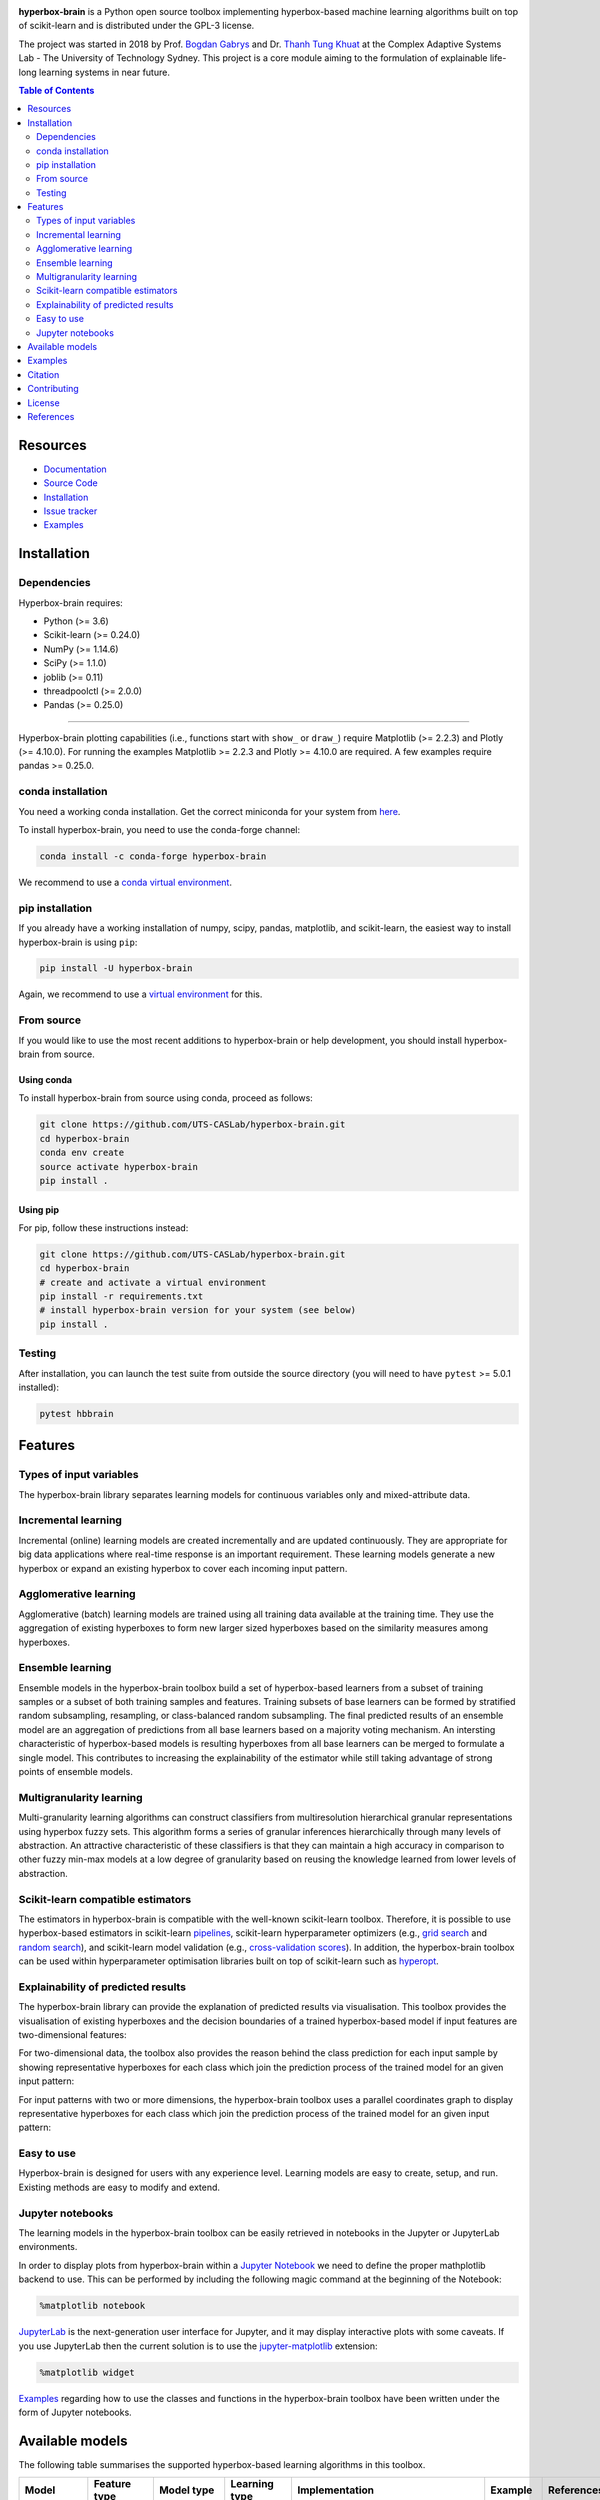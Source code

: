 .. -*- mode: rst -*-
.. |PythonMinVersion| replace:: 3.6
.. |NumPyMinVersion| replace:: 1.14.6
.. |SciPyMinVersion| replace:: 1.1.0
.. |JoblibMinVersion| replace:: 0.11
.. |ThreadpoolctlMinVersion| replace:: 2.0.0
.. |MatplotlibMinVersion| replace:: 2.2.3
.. |Scikit-ImageMinVersion| replace:: 0.14.5
.. |SklearnMinVersion| replace:: 0.24.0
.. |PandasMinVersion| replace:: 0.25.0
.. |PlotlyMinVersion| replace:: 4.10.0
.. |PytestMinVersion| replace:: 5.0.1

|Build|_ |PageDeploy|_ |Doc|_ |PythonVersion|_ |PyPi|_

.. image:: https://raw.githubusercontent.com/UTS-CASLab/hyperbox-brain/master/images/logo.png
   :height: 150px
   :width: 150px
   :align: center
   :target: https://uts-caslab.github.io/hyperbox-brain/

.. |Build| image:: https://github.com/UTS-CASLab/hyperbox-brain/workflows/tests/badge.svg
.. _Build: https://github.com/UTS-CASLab/hyperbox-brain/workflows/tests/badge.svg

.. |PageDeploy| image:: https://github.com/UTS-CASLab/hyperbox-brain/actions/workflows/pages/pages-build-deployment/badge.svg
.. _PageDeploy: https://uts-caslab.github.io/hyperbox-brain/

.. |Doc| image:: https://readthedocs.org/projects/hyperbox-brain/badge/?version=latest
.. _Doc: https://hyperbox-brain.readthedocs.io/en/latest/?badge=latest

.. |PythonVersion| image:: https://img.shields.io/badge/python-3.6%20%7C%203.7%20%7C%203.8%20%7C%203.9%20%7C%203.10-blue
.. _PythonVersion: https://pypi.org/project/hyperbox-brain/

.. |PyPi| image:: https://img.shields.io/pypi/v/hyperbox-brain
.. _PyPi: https://pypi.org/project/hyperbox-brain

**hyperbox-brain** is a Python open source toolbox implementing hyperbox-based machine learning algorithms built on top of
scikit-learn and is distributed under the GPL-3 license.

The project was started in 2018 by Prof. `Bogdan Gabrys <https://profiles.uts.edu.au/Bogdan.Gabrys>`_ and Dr. `Thanh Tung Khuat <https://thanhtung09t2.wixsite.com/home>`_ at the Complex Adaptive Systems Lab - The
University of Technology Sydney. This project is a core module aiming to the formulation of explainable life-long learning 
systems in near future.

.. contents:: **Table of Contents**
   :depth: 2

=========
Resources
=========

- `Documentation <https://hyperbox-brain.readthedocs.io/en/latest>`_
- `Source Code <https://github.com/UTS-CASLab/hyperbox-brain/>`_
- `Installation <https://github.com/UTS-CASLab/hyperbox-brain#installation>`_
- `Issue tracker <https://github.com/UTS-CASLab/hyperbox-brain/issues>`_
- `Examples <https://github.com/UTS-CASLab/hyperbox-brain/tree/main/examples>`_

============
Installation
============

Dependencies
~~~~~~~~~~~~

Hyperbox-brain requires:

- Python (>= |PythonMinVersion|)
- Scikit-learn (>= |SklearnMinVersion|)
- NumPy (>= |NumPyMinVersion|)
- SciPy (>= |SciPyMinVersion|)
- joblib (>= |JoblibMinVersion|)
- threadpoolctl (>= |ThreadpoolctlMinVersion|)
- Pandas (>= |PandasMinVersion|)

=======

Hyperbox-brain plotting capabilities (i.e., functions start with ``show_`` or ``draw_``) 
require Matplotlib (>= |MatplotlibMinVersion|) and Plotly (>= |PlotlyMinVersion|).
For running the examples Matplotlib >= |MatplotlibMinVersion| and Plotly >= |PlotlyMinVersion| are required.
A few examples require pandas >= |PandasMinVersion|.

conda installation
~~~~~~~~~~~~~~~~~~

You need a working conda installation. Get the correct miniconda for
your system from `here <https://conda.io/miniconda.html>`__.

To install hyperbox-brain, you need to use the conda-forge channel:

.. code:: bash

    conda install -c conda-forge hyperbox-brain

We recommend to use a `conda virtual environment <https://docs.conda.io/projects/conda/en/latest/user-guide/tasks/manage-environments.html>`_.

pip installation
~~~~~~~~~~~~~~~~

If you already have a working installation of numpy, scipy, pandas, matplotlib,
and scikit-learn, the easiest way to install hyperbox-brain is using ``pip``:

.. code:: bash

    pip install -U hyperbox-brain

Again, we recommend to use a `virtual environment
<https://docs.python.org/3/tutorial/venv.html>`_ for this.

From source
~~~~~~~~~~~

If you would like to use the most recent additions to hyperbox-brain or
help development, you should install hyperbox-brain from source.

Using conda
-----------

To install hyperbox-brain from source using conda, proceed as follows:

.. code:: bash

    git clone https://github.com/UTS-CASLab/hyperbox-brain.git
    cd hyperbox-brain
    conda env create
    source activate hyperbox-brain
    pip install .

Using pip
---------

For pip, follow these instructions instead:

.. code:: bash

    git clone https://github.com/UTS-CASLab/hyperbox-brain.git
    cd hyperbox-brain
    # create and activate a virtual environment
    pip install -r requirements.txt
    # install hyperbox-brain version for your system (see below)
    pip install .

Testing
~~~~~~~

After installation, you can launch the test suite from outside the source
directory (you will need to have ``pytest`` >= |PyTestMinVersion| installed):

.. code:: bash

    pytest hbbrain

========
Features
========

Types of input variables
~~~~~~~~~~~~~~~~~~~~~~~~
The hyperbox-brain library separates learning models for continuous variables only
and mixed-attribute data.

Incremental learning
~~~~~~~~~~~~~~~~~~~~
Incremental (online) learning models are created incrementally and are updated continuously.
They are appropriate for big data applications where real-time response is an important requirement.
These learning models generate a new hyperbox or expand an existing hyperbox to cover each incoming
input pattern.

Agglomerative learning
~~~~~~~~~~~~~~~~~~~~~~
Agglomerative (batch) learning models are trained using all training data available at the
training time. They use the aggregation of existing hyperboxes to form new larger sized hyperboxes 
based on the similarity measures among hyperboxes.

Ensemble learning
~~~~~~~~~~~~~~~~~
Ensemble models in the hyperbox-brain toolbox build a set of hyperbox-based learners from a subset of
training samples or a subset of both training samples and features. Training subsets of base learners 
can be formed by stratified random subsampling, resampling, or class-balanced random subsampling. 
The final predicted results of an ensemble model are an aggregation of predictions from all base learners 
based on a majority voting mechanism. An intersting characteristic of hyperbox-based models is resulting 
hyperboxes from all base learners can be merged to formulate a single model. This contributes to increasing 
the explainability of the estimator while still taking advantage of strong points of ensemble models.

Multigranularity learning
~~~~~~~~~~~~~~~~~~~~~~~~~
Multi-granularity learning algorithms can construct classifiers from multiresolution hierarchical granular representations 
using hyperbox fuzzy sets. This algorithm forms a series of granular inferences hierarchically through many levels of 
abstraction. An attractive characteristic of these classifiers is that they can maintain a high accuracy in comparison 
to other fuzzy min-max models at a low degree of granularity based on reusing the knowledge learned from lower levels 
of abstraction.

Scikit-learn compatible estimators
~~~~~~~~~~~~~~~~~~~~~~~~~~~~~~~~~~
The estimators in hyperbox-brain is compatible with the well-known scikit-learn toolbox. 
Therefore, it is possible to use hyperbox-based estimators in scikit-learn `pipelines <https://scikit-learn.org/stable/modules/generated/sklearn.pipeline.Pipeline.html>`_, 
scikit-learn hyperparameter optimizers (e.g., `grid search <https://scikit-learn.org/stable/modules/generated/sklearn.model_selection.GridSearchCV.html>`_ 
and `random search <https://scikit-learn.org/stable/modules/generated/sklearn.model_selection.RandomizedSearchCV.html>`_), 
and scikit-learn model validation (e.g., `cross-validation scores <https://scikit-learn.org/stable/modules/generated/sklearn.model_selection.cross_val_score.html>`_). 
In addition, the hyperbox-brain toolbox can be used within hyperparameter optimisation libraries built on top of 
scikit-learn such as `hyperopt <http://hyperopt.github.io/hyperopt/>`_.

Explainability of predicted results
~~~~~~~~~~~~~~~~~~~~~~~~~~~~~~~~~~~
The hyperbox-brain library can provide the explanation of predicted results via visualisation. 
This toolbox provides the visualisation of existing hyperboxes and the decision boundaries of 
a trained hyperbox-based model if input features are two-dimensional features:

.. image:: https://raw.githubusercontent.com/UTS-CASLab/hyperbox-brain/master/images/hyperboxes_and_boundaries.png
   :height: 300 px
   :width: 350 px
   :align: center

For two-dimensional data, the toolbox also provides the reason behind the class prediction for each input sample 
by showing representative hyperboxes for each class which join the prediction process of the trained model for 
an given input pattern:

.. image:: https://raw.githubusercontent.com/UTS-CASLab/hyperbox-brain/master/images/hyperboxes_explanation.png
   :height: 300 px
   :width: 350 px
   :align: center

For input patterns with two or more dimensions, the hyperbox-brain toolbox uses a parallel coordinates graph to display 
representative hyperboxes for each class which join the prediction process of the trained model for 
an given input pattern:

.. image:: https://raw.githubusercontent.com/UTS-CASLab/hyperbox-brain/master/images/parallel_coord_explanation.PNG
   :height: 300 px
   :width: 600 px
   :align: center

Easy to use
~~~~~~~~~~~
Hyperbox-brain is designed for users with any experience level. Learning models are easy to create, setup, and run. Existing methods are easy to modify and extend.

Jupyter notebooks
~~~~~~~~~~~~~~~~~
The learning models in the hyperbox-brain toolbox can be easily retrieved in 
notebooks in the Jupyter or JupyterLab environments.

In order to display plots from hyperbox-brain within a `Jupyter Notebook <https://jupyter-notebook.readthedocs.io/en/latest/>`_ we need to define the proper mathplotlib
backend to use. This can be performed by including the following magic command at the beginning of the Notebook:

.. code:: bash

    %matplotlib notebook

`JupyterLab <https://github.com/jupyterlab/jupyterlab>`_ is the next-generation user interface for Jupyter, and it may display interactive plots with some caveats.
If you use JupyterLab then the current solution is to use the `jupyter-matplotlib <https://github.com/matplotlib/ipympl>`_ extension:

.. code:: bash

    %matplotlib widget

`Examples <https://github.com/UTS-CASLab/hyperbox-brain/tree/main/examples>`_ regarding how to use the classes and functions in the hyperbox-brain toolbox have been written under the form of Jupyter notebooks.

================
Available models
================
The following table summarises the supported hyperbox-based learning algorithms in this toolbox.

.. list-table::
   :widths: 20 10 10 10 30 10 10
   :align: left
   :header-rows: 1

   * - Model
     - Feature type 
     - Model type
     - Learning type 
     - Implementation 
     - Example 
     - References 
   * - EIOL-GFMM
     - Mixed
     - Single 
     - Instance-incremental 
     - `ExtendedImprovedOnlineGFMM </hbbrain/mixed_data/eiol_gfmm.py>`_
     - `Notebook 1 </examples/mixed_data/eiol_gfmm_general_use.ipynb>`_
     - [1]_
   * - Freq-Cat-Onln-GFMM 
     - Mixed 
     - Single 
     - Batch-incremental 
     - `FreqCatOnlineGFMM </hbbrain/mixed_data/freq_cat_onln_gfmm.py>`_
     - `Notebook 2 </examples/mixed_data/freq_cat_onln_gfmm_general_use.ipynb>`_
     - [2]_
   * - OneHot-Onln-GFMM 
     - Mixed 
     - Single 
     - Batch-incremental 
     - `OneHotOnlineGFMM </hbbrain/mixed_data/onehot_onln_gfmm.py>`_
     - `Notebook 3 </examples/mixed_data/onehot_onln_gfmm_general_use.ipynb>`_
     - [2]_
   * - Onln-GFMM 
     - Continuous 
     - Single 
     - Instance-incremental 
     - `OnlineGFMM </hbbrain/numerical_data/incremental_learner/onln_gfmm.py>`_
     - `Notebook 4 </examples/numerical_data/incremental_learner/onln_gfmm_general_use.ipynb>`_
     - [3]_, [4]_
   * - IOL-GFMM 
     - Continuous 
     - Single 
     - Instance-incremental 
     - `ImprovedOnlineGFMM </hbbrain/numerical_data/incremental_learner/iol_gfmm.py>`_
     - `Notebook 5 </examples/numerical_data/incremental_learner/iol_gfmm_general_use.ipynb>`_
     - [5]_, [4]_
   * - FMNN 
     - Continuous 
     - Single 
     - Instance-incremental 
     - `FMNNClassifier </hbbrain/numerical_data/incremental_learner/fmnn.py>`_
     - `Notebook 6 </examples/numerical_data/incremental_learner/fmnn_general_use.ipynb>`_
     - [6]_
   * - EFMNN 
     - Continuous 
     - Single 
     - Instance-incremental 
     - `EFMNNClassifier </hbbrain/numerical_data/incremental_learner/efmnn.py>`_
     - `Notebook 7 </examples/numerical_data/incremental_learner/efmnn_general_use.ipynb>`_
     - [7]_ 
   * - KNEFMNN 
     - Continuous 
     - Single 
     - Instance-incremental 
     - `KNEFMNNClassifier </hbbrain/numerical_data/incremental_learner/knefmnn.py>`_
     - `Notebook 8 </examples/numerical_data/incremental_learner/knefmnn_general_use.ipynb>`_
     - [8]_ 
   * - RFMNN 
     - Continuous 
     - Single 
     - Instance-incremental 
     - `RFMNNClassifier </hbbrain/numerical_data/incremental_learner/rfmnn.py>`_
     - `Notebook 9 </examples/numerical_data/incremental_learner/rfmnn_general_use.ipynb>`_
     - [9]_ 
   * - AGGLO-SM 
     - Continuous 
     - Single 
     - Batch 
     - `AgglomerativeLearningGFMM </hbbrain/numerical_data/batch_learner/agglo_gfmm.py>`_
     - `Notebook 10 </examples/numerical_data/batch_learner/agglo_gfmm_general_use.ipynb>`_
     - [10]_, [4]_
   * - AGGLO-2
     - Continuous 
     - Single 
     - Batch
     - `AccelAgglomerativeLearningGFMM </hbbrain/numerical_data/batch_learner/accel_agglo_gfmm.py>`_
     - `Notebook 11 </examples/numerical_data/batch_learner/accel_agglo_gfmm_general_use.ipynb>`_
     - [10]_, [4]_
   * - MRHGRC
     - Continuous 
     - Granularity 
     - Multi-Granular learning 
     - `MultiGranularGFMM </hbbrain/numerical_data/multigranular_learner/multi_resolution_gfmm.py>`_
     - `Notebook 12 </examples/numerical_data/multigranular_learner/multi_resolution_gfmm_general_use.ipynb>`_
     - [11]_ 
   * - Decision-level Bagging of hyperbox-based learners
     - Continuous 
     - Combination 
     - Ensemble 
     - `DecisionCombinationBagging </hbbrain/numerical_data/ensemble_learner/decision_comb_bagging.py>`_
     - `Notebook 13 </examples/numerical_data/ensemble_learner/decision_comb_bagging_general_use.ipynb>`_
     - [12]_
   * - Decision-level Bagging of hyperbox-based learners with hyper-parameter optimisation
     - Continuous
     - Combination 
     - Ensemble 
     - `DecisionCombinationCrossValBagging </hbbrain/numerical_data/ensemble_learner/decision_comb_cross_val_bagging.py>`_
     - `Notebook 14 </examples/numerical_data/ensemble_learner/decision_comb_cross_val_bagging_general_use.ipynb>`_
     -  
   * - Model-level Bagging of hyperbox-based learners
     - Continuous 
     - Combination 
     - Ensemble 
     - `ModelCombinationBagging </hbbrain/numerical_data/ensemble_learner/model_comb_bagging.py>`_
     - `Notebook 15 </examples/numerical_data/ensemble_learner/model_comb_bagging_general_use.ipynb>`_
     - [12]_
   * - Model-level Bagging of hyperbox-based learners with hyper-parameter optimisation 
     - Continuous 
     - Combination 
     - Ensemble 
     - `ModelCombinationCrossValBagging </hbbrain/numerical_data/ensemble_learner/model_comb_cross_val_bagging.py>`_
     - `Notebook 16 </examples/numerical_data/ensemble_learner/model_comb_cross_val_bagging_general_use.ipynb>`_
     -   
   * - Random hyperboxes 
     - Continuous 
     - Combination 
     - Ensemble 
     - `RandomHyperboxesClassifier </hbbrain/numerical_data/ensemble_learner/random_hyperboxes.py>`_
     - `Notebook 17 </examples/numerical_data/ensemble_learner/random_hyperboxes_general_use.ipynb>`_
     - [13]_
   * - Random hyperboxes with hyper-parameter optimisation for base learners 
     - Continuous 
     - Combination 
     - Ensemble 
     - `CrossValRandomHyperboxesClassifier </hbbrain/numerical_data/ensemble_learner/cross_val_random_hyperboxes.py>`_
     - `Notebook 18 </examples/numerical_data/ensemble_learner/cross_val_random_hyperboxes_general_use.ipynb>`_
     -  

========
Examples
========
To see more elaborate examples, look `here
<https://github.com/UTS-CASLab/hyperbox-brain/tree/main/examples>`__.

Simply use an estimator by initialising, fitting and predicting:

.. code:: python

   from sklearn.datasets import load_iris
   from sklearn.preprocessing import MinMaxScaler
   from sklearn.model_selection import train_test_split
   from sklearn.metrics import accuracy_score
   from hbbrain.numerical_data.incremental_learner.onln_gfmm import OnlineGFMM
   # Load dataset
   X, y = load_iris(return_X_y=True)
   # Normalise features into the range of [0, 1] because hyperbox-based models only work in a unit range
   scaler = MinMaxScaler()
   scaler.fit(X)
   X = scaler.transform(X)
   # Split data into training and testing sets
   X_train, X_test, y_train, y_test = train_test_split(X, y, test_size=0.3, random_state=42)
   # Training a model
   clf = OnlineGFMM(theta=0.1).fit(X_train, y_train)
   # Make prediction
   y_pred = clf.predict(X_test)
   acc = accuracy_score(y_test, y_pred)
   print(f'Accuracy = {acc * 100: .2f}%')

Using hyperbox-based estimators in a `sklearn Pipeline <https://scikit-learn.org/stable/modules/generated/sklearn.pipeline.Pipeline.html>`_:

.. code:: python

   from sklearn.datasets import load_iris
   from sklearn.preprocessing import MinMaxScaler
   from sklearn.pipeline import Pipeline
   from sklearn.model_selection import train_test_split
   from hbbrain.numerical_data.incremental_learner.onln_gfmm import OnlineGFMM

   # Load dataset
   X, y = load_iris(return_X_y=True)
   # Split data into training and testing sets
   X_train, X_test, y_train, y_test = train_test_split(X, y, test_size=0.3, random_state=42)
   # Create a GFMM model
   onln_gfmm_clf = OnlineGFMM(theta=0.1)
   # Create a pipeline
   pipe = Pipeline([
      ('scaler', MinMaxScaler()),
      ('onln_gfmm', onln_gfmm_clf)
   ])
   # Training
   pipe.fit(X_train, y_train)
   # Make prediction
   acc = pipe.score(X_test, y_test)
   print(f'Testing accuracy = {acc * 100: .2f}%')

Using hyperbox-based models with `random search <https://scikit-learn.org/stable/modules/generated/sklearn.model_selection.RandomizedSearchCV.html>`_:

.. code:: python

   from sklearn.datasets import load_breast_cancer
   from sklearn.preprocessing import MinMaxScaler
   from sklearn.metrics import accuracy_score
   from sklearn.model_selection import RandomizedSearchCV
   from sklearn.model_selection import train_test_split
   from hbbrain.numerical_data.ensemble_learner.random_hyperboxes import RandomHyperboxesClassifier
   from hbbrain.numerical_data.incremental_learner.onln_gfmm import OnlineGFMM

   # Load dataset
   X, y = load_breast_cancer(return_X_y=True)
   # Normalise features into the range of [0, 1] because hyperbox-based models only work in a unit range
   scaler = MinMaxScaler()
   X = scaler.fit_transform(X)
   # Split data into training and testing sets
   X_train, X_test, y_train, y_test = train_test_split(X, y, test_size=0.3, random_state=42)
   # Initialise search ranges for hyper-parameters
   parameters = {'n_estimators': [20, 30, 50, 100, 200, 500], 
              'max_samples': [0.2, 0.3, 0.4, 0.5, 0.6],
              'max_features' : [0.2, 0.3, 0.4, 0.5, 0.6],
              'class_balanced' : [True, False],
              'feature_balanced' : [True, False],
              'n_jobs' : [4],
              'random_state' : [0],
              'base_estimator__theta' : np.arange(0.05, 0.61, 0.05),
              'base_estimator__gamma' : [0.5, 1, 2, 4, 8, 16]}
   # Init base learner. This example uses the original online learning algorithm to train a GFMM classifier
   base_estimator = OnlineGFMM()
   # Using random search with only 40 random combinations of parameters
   random_hyperboxes_clf = RandomHyperboxesClassifier(base_estimator=base_estimator)
   clf_rd_search = RandomizedSearchCV(random_hyperboxes_clf, parameters, n_iter=40, cv=5, random_state=0)
   # Fit model
   clf_rd_search.fit(X_train, y_train)
   # Print out best scores and hyper-parameters
   print("Best average score = ", clf_rd_search.best_score_)
   print("Best params: ", clf_rd_search.best_params_)
   # Using the best model to make prediction
   best_gfmm_rd_search = clf_rd_search.best_estimator_
   y_pred_rd_search = best_gfmm_rd_search.predict(X_test)
   acc_rd_search = accuracy_score(y_test, y_pred_rd_search)
   print(f'Accuracy (random-search) = {acc_rd_search * 100: .2f}%')

========
Citation
========

If you use hyperbox-brain in a scientific publication, we would appreciate
citations to the following paper::

  @article{khuat2022,
  author  = {Thanh Tung Khuat and Bogdan Gabrys},
  title   = {Hyperbox-brain: A Python Toolbox for Hyperbox-based Machine Learning Algorithms},
  journal = {ArXiv},
  year    = {2022},
  volume  = {},
  number  = {0},
  pages   = {1-7},
  url     = {}
  }

============
Contributing
============
Feel free to contribute in any way you like, we're always open to new ideas and approaches.

There are some ways for users to get involved:

- `Issue tracker <https://github.com/UTS-CASLab/hyperbox-brain/issues>`_: this
  place is meant to report bugs, request for minor features, or small improvements. Issues
  should be short-lived and solved as fast as possible.
- `Discussions <https://github.com/UTS-CASLab/hyperbox-brain/discussions>`_: in this place,
  you can ask for new features, submit your questions and get help, propose new ideas, or
  even show the community what you are achieving with hyperbox-brain! If you have a new
  algorithm or want to port a new functionality to hyperbox-brain, this is the place to discuss.
- `Contributing guide <https://github.com/UTS-CASLab/hyperbox-brain/blob/main/docs/developers/contributing.rst>`_:
  in this place, you can learn more about making a contribution to the hyperbox-brain toolbox.

=======
License
=======
Hyperbox-brain is free and open-source software licensed under the `GNU General Public License v3.0 <https://github.com/UTS-CASLab/hyperbox-brain/blob/main/LICENSE>`_.

==========
References
==========

.. [1] : T. T. Khuat and B. Gabrys "`An Online Learning Algorithm for a Neuro-Fuzzy Classifier with Mixed-Attribute Data <https://arxiv.org/abs/2009.14670>`_", ArXiv preprint, arXiv:2009.14670, 2020.
.. [2] : T. T. Khuat and B. Gabrys "`An in-depth comparison of methods handling mixed-attribute data for general fuzzy min–max neural network <https://doi.org/10.1016/j.neucom.2021.08.083>`_", Neurocomputing, vol 464, pp. 175-202, 2021.
.. [3] : B. Gabrys and A. Bargiela, "`General fuzzy min-max neural network for clustering and classification <https://doi.org/10.1109/72.846747>`_", IEEE Transactions on Neural Networks, vol. 11, no. 3, pp. 769-783, 2000.
.. [4] : T. T. Khuat and B. Gabrys, "`Accelerated learning algorithms of general fuzzy min-max neural network using a novel hyperbox selection rule <https://doi.org/10.1016/j.ins.2020.08.046>`_", Information Sciences, vol. 547, pp. 887-909, 2021.
.. [5] : T. T. Khuat, F. Chen, and B. Gabrys, "`An improved online learning algorithm for general fuzzy min-max neural network <https://doi.org/10.1109/IJCNN48605.2020.9207534>`_", in Proceedings of the International Joint Conference on Neural Networks (IJCNN), pp. 1-9, 2020.
.. [6] : P. Simpson, "`Fuzzy min—max neural networks—Part 1: Classiﬁcation <https://doi.org/10.1109/72.159066>`_", IEEE Transactions on Neural Networks, vol. 3, no. 5, pp. 776-786, 1992.
.. [7] : M. Mohammed and C. P. Lim, "`An enhanced fuzzy min-max neural network for pattern classification <https://doi.org/10.1109/TNNLS.2014.2315214>`_", IEEE Transactions on Neural Networks and Learning Systems, vol. 26, no. 3, pp. 417-429, 2014.
.. [8] : M. Mohammed and C. P. Lim, "`Improving the Fuzzy Min-Max neural network with a k-nearest hyperbox expansion rule for pattern classification <https://doi.org/10.1016/j.asoc.2016.12.001>`_", Applied Soft Computing, vol. 52, pp. 135-145, 2017.
.. [9] : O. N. Al-Sayaydeh, M. F. Mohammed, E. Alhroob, H. Tao, and C. P. Lim, "`A refined fuzzy min-max neural network with new learning procedures for pattern classification <https://doi.org/10.1109/TFUZZ.2019.2939975>`_", IEEE Transactions on Fuzzy Systems, vol. 28, no. 10, pp. 2480-2494, 2019.
.. [10] : B. Gabrys, "`Agglomerative learning algorithms for general fuzzy min-max neural network <https://link.springer.com/article/10.1023/A:1016315401940>`_", Journal of VLSI Signal Processing Systems for Signal, Image and Video Technology, vol. 32, no. 1, pp. 67-82, 2002.
.. [11] : T.T. Khuat, F. Chen, and B. Gabrys, "`An Effective Multiresolution Hierarchical Granular Representation Based Classifier Using General Fuzzy Min-Max Neural Network <https://doi.org/10.1109/TFUZZ.2019.2956917>`_", IEEE Transactions on Fuzzy Systems, vol. 29, no. 2, pp. 427-441, 2021.
.. [12] : B. Gabrys, "`Combining neuro-fuzzy classifiers for improved generalisation and reliability <https://doi.org/10.1109/IJCNN.2002.1007519>`_", in Proceedings of the 2002 International Joint Conference on Neural Networks, vol. 3, pp. 2410-2415, 2002.
.. [13] : T. T. Khuat and B. Gabrys, "`Random Hyperboxes <https://doi.org/10.1109/TNNLS.2021.3104896>`_", IEEE Transactions on Neural Networks and Learning Systems, 2021.